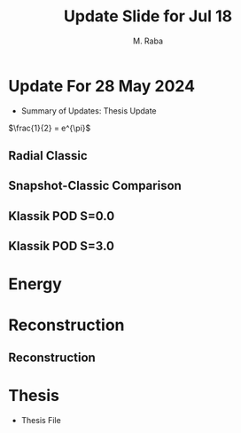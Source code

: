 #+TITLE: Update Slide for Jul 18
#+AUTHOR: M. Raba
#+LATEX_COMPILER: xelatex
# this is the size i usually use:
#+LATEX_header: ​\geometry{paperwidth=700pt, paperheight=1400pt}

#+HTML_HEAD: <link rel="stylesheet" href="https://cdn.jsdelivr.net/npm/reveal.js/dist/reveal.css"/>
#+HTML_HEAD: <link rel="stylesheet" href="./extra.css"/>

# #+latex_header: \mode<beamer>{\usetheme{metropolis}}
#+reveal_theme: serif
#+reveal_extra_css: ./org-example.css
#+LATEX_HEADER:\setcounter{MaxMatrixCols}{20}
# #+latex_header: \mode<beamer>{\usetheme{league}}
# #+latex_header:\usepackage{xeCJK}
#+latex_header:\usepackage{fontspec}
#+latex_header:\setmonofont{DejaVu Sans Mono}
# #+latex_header:\setmainfont{Avenir LT Std}
# #+latex_header:\setsansfont{Avenir LT Std}
# #+latex_header:\setsansfont{SF UI Text}
# #+latex_header: \setbeamerfont{section}{size=\scriptsize,series=\bfseries,parent=structure}
# #+latex_header: \setbeamerfont{section}{font=EB Garamond}

#+latex_header: \usepackage{setspace}
#+latex_header: \onehalfspacing
#+OPTIONS: toc:nil
# #+OPTIONS: toc:t
#+LATEX_HEADER: \usepackage{booktabs}
#+LATEX_HEADER:  \usepackage[table]{xcolor}
#+LATEX_HEADER: \usepackage{colortbl}
#+LATEX_HEADER:  \usepackage{sectsty}
#+LATEX_HEADER:  \usepackage{soul}
#+LATEX_HEADER: \allsectionsfont{\normalfont\sffamily\bfseries}
#+LATEX_HEADER: \usepackage{microtype}
#+LATEX_HEADER:\usepackage{siunitx}
#+LATEX_HEADER:\usepackage{physics}
# #+LATEX_HEADER:\usepackage{amsmath}
#+LATEX_HEADER:\usepackage[tikz]{bclogo}
# #+latex_header:\usepackage[citestyle=authoryear-icomp,bibstyle=authoryear, hyperref=true,backref=true,maxcitenames=3,url=true,backend=biber,natbib=true]{biblatex}
#+latex_header:\usepackage[style=authoryear-icomp,bibstyle=authoryear, hyperref=true,backref=true,maxcitenames=3,url=true,backend=biber,natbib=true]{biblatex}
# #+latex_header:\addbibresource{bib.bib}
#+latex_header:\bibliography{bib.bib}
# #+latex_header:\addbibresource{bib}
# #+latex_header:\setmainfont[Variant = 1, Ligatures = {Common,Rare}]{Zapfino}%
# #+latex_header: ​\setmathsfont(Digits)[Numbers={Lining, Proportional}]{Fira Sans Light}
# #+latex_header:\usepackage[cache=false]{minted}
#+latex_header:\usepackage{minted,xcolor}
# #+latex_header:\usemintedstyle{monokai}
#+latex_header:\usemintedstyle{manni}
# #+latex_header:\usemintedstyle{perldoc}
# #+latex_header:\definecolor{bg}{HTML}{282828}
# #+latex_header:\definecolor{bg}{HTML}{4d1933} # dark purple color
# #+latex_header:\definecolor{bg}{HTML}{fdffcf} # yellow
#+latex_header:\definecolor{bg}{HTML}{ffffe6}
#+latex_header:\setminted{bgcolor=bg}
#+latex_header:\setminted{linenos}
# #+latex_header:\setminted{fontsize=\large}
# #+latex_header:\setminted{framesep=2mm}
# #+latex_header:\setminted{escapeinsid=e||,mathescape}
#+latex_header:\definecolor{Tiffany}{HTML}{00ffdd}
#+latex_header:\setbeamercolor{alerted text}{fg=Orange}
#+latex_header:\setbeamercolor{frametitle}{bg=tyrianPurple}
#+latex_header: \usepackage{tikz}
#+latex_header: \metroset{block=fill}

* Update For 28 May 2024
+ Summary of Updates: Thesis Update
$\frac{1}{2} = e^{\pi}$
** Radial Classic
#+ATTR_HTML: :style width:900px; height:auto;
[[file:/scratch/miraba2/d/images/classic-pod-radial.png]]

** Snapshot-Classic Comparison
[[file:/scratch/miraba2/d/images/classic-snapshot-compare-radial.png]]

** Klassik POD S=0.0
[[file:/scratch/miraba2/d/images/pod.k0.0.png]]
** Klassik POD S=3.0
[[file:/scratch/miraba2/d/images/pod.k3.0.png]]

* Energy
[[file:/scratch/miraba2/d/images/screenshot-01.png]]

[[file:/scratch/miraba2/d/images/screenshot-01.png]]

* Reconstruction
** Reconstruction
[[file:/scratch/miraba2/d/images/reconstruct-400-50.png]]

* Thesis
 + Thesis File
   # #+BEGIN_EXPORT html
   # <iframe src="/scratch/miraba2/michaelraba.github.io/assets/m.pdf"
   # </iframe>
   # #+END_EXPORT
